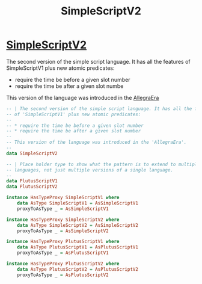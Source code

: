 :PROPERTIES:
:ID:       36e961be-a94f-4e96-8f78-549b8b124aa2
:END:
#+title: SimpleScriptV2

* [[https://input-output-hk.github.io/cardano-node/cardano-api/lib/Cardano-Api-Script.html#t:SimpleScriptV2][SimpleScriptV2]]
The second version of the simple script language. It has all the features of SimpleScriptV1 plus new atomic predicates:

+ require the time be before a given slot number
+ require the time be after a given slot numbe

This version of the language was introduced in the [[https://input-output-hk.github.io/cardano-node/cardano-api/lib/Cardano-Api-Eras.html#t:AllegraEra][AllegraEra]]
#+begin_src haskell
-- | The second version of the simple script language. It has all the features
-- of 'SimpleScriptV1' plus new atomic predicates:
--
-- * require the time be before a given slot number
-- * require the time be after a given slot number
--
-- This version of the language was introduced in the 'AllegraEra'.
--
data SimpleScriptV2

-- | Place holder type to show what the pattern is to extend to multiple
-- languages, not just multiple versions of a single language.
--
data PlutusScriptV1
data PlutusScriptV2

instance HasTypeProxy SimpleScriptV1 where
    data AsType SimpleScriptV1 = AsSimpleScriptV1
    proxyToAsType _ = AsSimpleScriptV1

instance HasTypeProxy SimpleScriptV2 where
    data AsType SimpleScriptV2 = AsSimpleScriptV2
    proxyToAsType _ = AsSimpleScriptV2

instance HasTypeProxy PlutusScriptV1 where
    data AsType PlutusScriptV1 = AsPlutusScriptV1
    proxyToAsType _ = AsPlutusScriptV1

instance HasTypeProxy PlutusScriptV2 where
    data AsType PlutusScriptV2 = AsPlutusScriptV2
    proxyToAsType _ = AsPlutusScriptV2
#+end_src
